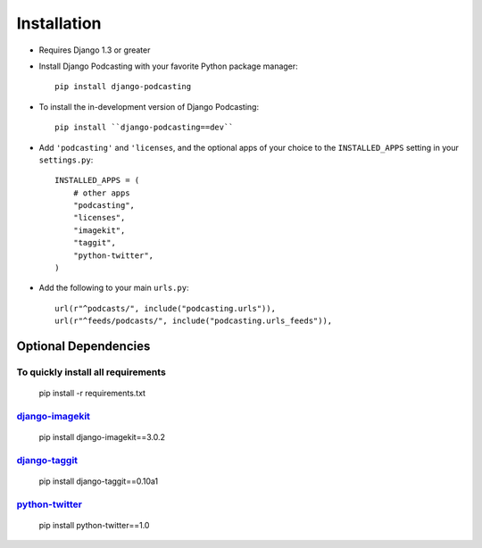Installation
============

* Requires Django 1.3 or greater

* Install Django Podcasting with your favorite Python package manager::

    pip install django-podcasting

* To install the in-development version of Django Podcasting::

    pip install ``django-podcasting==dev``


* Add ``'podcasting'`` and ``'licenses``, and the optional apps of your
  choice to the ``INSTALLED_APPS`` setting in your ``settings.py``::

    INSTALLED_APPS = (
        # other apps
        "podcasting",
        "licenses",
        "imagekit",
        "taggit",
        "python-twitter",
    )

* Add the following to your main ``urls.py``::

    url(r"^podcasts/", include("podcasting.urls")),
    url(r"^feeds/podcasts/", include("podcasting.urls_feeds")),

.. _dependencies:

Optional Dependencies
---------------------

To quickly install all requirements
^^^^^^^^^^^^^^^^^^^^^^^^^^^^^^^^^^^
    pip install -r requirements.txt

django-imagekit_
^^^^^^^^^^^^^^^^^^^^^^^^^^^

    pip install django-imagekit==3.0.2

django-taggit_
^^^^^^^^^^^^^^^^^^^^^^^^^

    pip install django-taggit==0.10a1

python-twitter_
^^^^^^^^^^^^^^^^^^^^

    pip install python-twitter==1.0

.. _django-licenses: https://bitbucket.org/jezdez/django-licenses/
.. _django-imagekit: https://github.com/jdriscoll/django-imagekit/
.. _django-taggit: https://github.com/alex/django-taggit/
.. _python-twitter: http://code.google.com/p/python-twitter/
